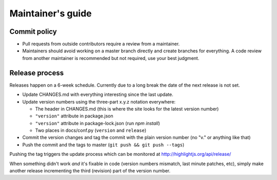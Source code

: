 Maintainer's guide
==================


Commit policy
-------------

* Pull requests from outside contributors require a review from a maintainer.

* Maintainers should avoid working on a master branch directly and create branches for everything. A code review from another maintainer is recommended but not required, use your best judgment.



Release process
---------------

Releases happen on a 6-week schedule. Currently due to a long break the date of the next release is not set.

* Update CHANGES.md with everything interesting since the last update.

* Update version numbers using the three-part x.y.z notation everywhere:

  * The header in CHANGES.md (this is where the site looks for the latest version number)
  * ``"version"`` attribute in package.json
  * ``"version"`` attribute in package-lock.json (run `npm install`)
  * Two places in docs/conf.py (``version`` and ``release``)

* Commit the version changes and tag the commit with the plain version number (no "v." or anything like that)

* Push the commit and the tags to master (``git push && git push --tags``)

Pushing the tag triggers the update process which can be monitored at http://highlightjs.org/api/release/

When something didn't work *and* it's fixable in code (version numbers mismatch, last minute patches, etc), simply make another release incrementing the third (revision) part of the version number.
